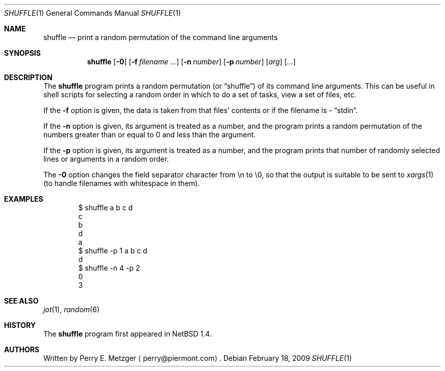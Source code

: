 .\"	$NetBSD: shuffle.1,v 1.7 2009/02/18 13:42:06 yamt Exp $
.\"
.\" Copyright (c) 1998
.\" 	Perry E. Metzger.  All rights reserved.
.\"
.\" Redistribution and use in source and binary forms, with or without
.\" modification, are permitted provided that the following conditions
.\" are met:
.\" 1. Redistributions of source code must retain the above copyright
.\"    notice, this list of conditions and the following disclaimer.
.\" 2. Redistributions in binary form must reproduce the above copyright
.\"    notice, this list of conditions and the following disclaimer in the
.\"    documentation and/or other materials provided with the distribution.
.\" 3. All advertising materials mentioning features or use of this software
.\"    must display the following acknowledgment:
.\"	This product includes software developed for the NetBSD Project
.\"	by Perry E. Metzger.
.\" 4. The name of the author may not be used to endorse or promote products
.\"    derived from this software without specific prior written permission.
.\"
.\" THIS SOFTWARE IS PROVIDED BY THE AUTHOR ``AS IS'' AND ANY EXPRESS OR
.\" IMPLIED WARRANTIES, INCLUDING, BUT NOT LIMITED TO, THE IMPLIED WARRANTIES
.\" OF MERCHANTABILITY AND FITNESS FOR A PARTICULAR PURPOSE ARE DISCLAIMED.
.\" IN NO EVENT SHALL THE AUTHOR BE LIABLE FOR ANY DIRECT, INDIRECT,
.\" INCIDENTAL, SPECIAL, EXEMPLARY, OR CONSEQUENTIAL DAMAGES (INCLUDING, BUT
.\" NOT LIMITED TO, PROCUREMENT OF SUBSTITUTE GOODS OR SERVICES; LOSS OF USE,
.\" DATA, OR PROFITS; OR BUSINESS INTERRUPTION) HOWEVER CAUSED AND ON ANY
.\" THEORY OF LIABILITY, WHETHER IN CONTRACT, STRICT LIABILITY, OR TORT
.\" (INCLUDING NEGLIGENCE OR OTHERWISE) ARISING IN ANY WAY OUT OF THE USE OF
.\" THIS SOFTWARE, EVEN IF ADVISED OF THE POSSIBILITY OF SUCH DAMAGE.
.\"
.\"
.Dd February 18, 2009
.Dt SHUFFLE 1
.Os
.Sh NAME
.Nm shuffle
.Nd print a random permutation of the command line arguments
.Sh SYNOPSIS
.Nm
.Op Fl 0
.Op Fl f Ar filename ...
.Op Fl n Ar number
.Op Fl p Ar number
.Op Ar arg
.Op Ar ...
.Sh DESCRIPTION
The
.Nm
program prints a random permutation (or
.Dq shuffle )
of its command line arguments.
This can be useful in shell scripts for selecting a
random order in which to do a set of tasks, view a set of files, etc.
.Pp
If the
.Fl f
option is given, the data is taken from that files' contents or if the
filename is
.Ar -
.Dq stdin .
.Pp
If the
.Fl n
option is given, its argument is treated as a number, and the program
prints a random permutation of the numbers greater than or equal to 0
and less than the argument.
.Pp
If the
.Fl p
option is given, its argument is treated as a number, and the program
prints that number of randomly selected lines or arguments in a random order.
.Pp
The
.Fl 0
option changes the field separator character from \en to \e0, so that
the output is suitable to be sent to
.Xr xargs 1
(to handle filenames with whitespace in them).
.Sh EXAMPLES
.Bd -literal -offset indent
$ shuffle a b c d
c
b
d
a
$ shuffle -p 1 a b c d
d
$ shuffle -n 4 -p 2
0
3
.Ed
.Sh SEE ALSO
.Xr jot 1 ,
.Xr random 6
.Sh HISTORY
The
.Nm
program first appeared in
.Nx 1.4 .
.Sh AUTHORS
Written by
.An Perry E. Metzger
.Aq perry@piermont.com .
